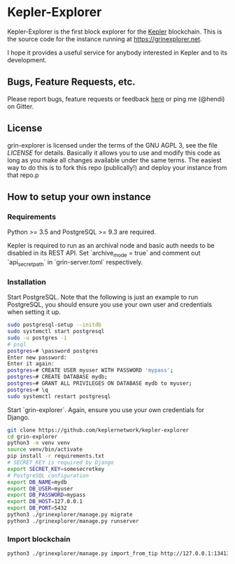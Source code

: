 * Kepler-Explorer

Kepler-Explorer is the first block explorer for the [[https://grin-tech.org][Kepler]]
blockchain. This is the source code for the instance running at 
[[https://grinexplorer.net]].

I hope it provides a useful service for anybody interested in Kepler and to its
development.

** Bugs, Feature Requests, etc.

Please report bugs, feature requests or feedback
[[https://github.com/keplernetwork/kepler-explorer/issues/new][here]] or ping
me (@hendi) on Gitter.

** License

grin-explorer is licensed under the terms of the GNU AGPL 3, see the file 
[[LICENSE]] for details. Basically it allows you to use and modify this code as 
long as you make all changes available under the same terms. The easiest way to 
do this is to fork this repo (publically!) and deploy your instance from
that repo.p

** How to setup your own instance

*** Requirements

Python >= 3.5 and PostgreSQL >= 9.3 are required.

Kepler is required to run as an archival node and basic auth needs to be disabled
in its REST API. Set `archive_mode = true` and comment out `api_secret_path` in
`grin-server.toml` respectively.

*** Installation

Start PostgreSQL. Note that the following is just an example to run PostgreSQL,
you should ensure you use your own user and credentials when setting it up.

#+begin_src sh
sudo postgresql-setup --initdb
sudo systemctl start postgresql
sudo -u postgres -i
# psql
postgres=# \password postgres
Enter new password:
Enter it again:
postgres=# CREATE USER myuser WITH PASSWORD 'mypass';
postgres=# CREATE DATABASE mydb;
postgres=# GRANT ALL PRIVILEGES ON DATABASE mydb to myuser;
postgres=# \q
sudo systemctl restart postgresql
#+end_src

Start `grin-explorer`. Again, ensure you use your own credentials for Django.

#+begin_src sh
git clone https://github.com/keplernetwork/kepler-explorer
cd grin-explorer
python3 -m venv venv
source venv/bin/activate
pip install -r requirements.txt
# SECRET_KEY is required by Django
export SECRET_KEY=somesecretkey
# PostgreSQL configuration
export DB_NAME=mydb
export DB_USER=myuser
export DB_PASSWORD=mypass
export DB_HOST=127.0.0.1
export DB_PORT=5432
python3 ./grinexplorer/manage.py migrate
python3 ./grinexplorer/manage.py runserver
#+end_src

*** Import blockchain

#+begin_src sh
python3 ./grinexplorer/manage.py import_from_tip http://127.0.0.1:13413
#+end_src

